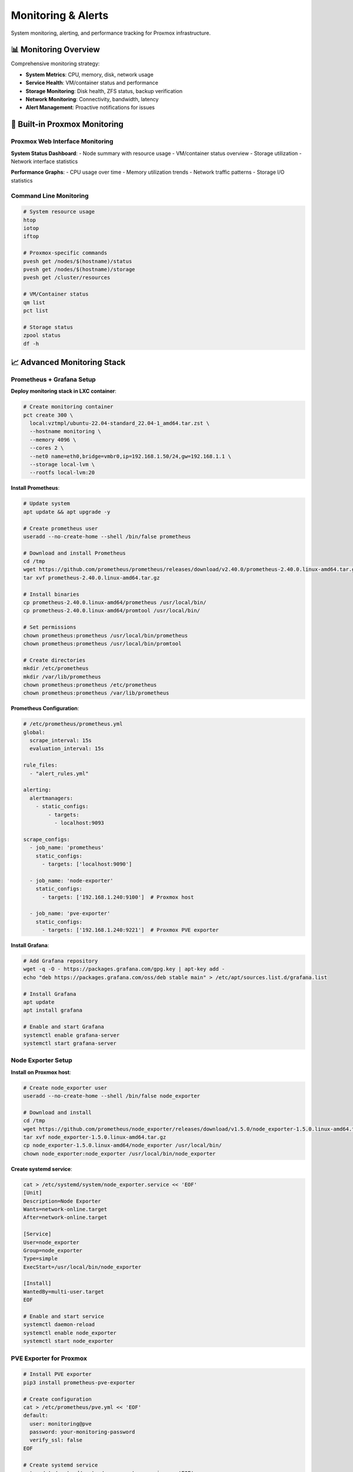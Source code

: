 ==================
Monitoring & Alerts
==================

.. highlight:: console

System monitoring, alerting, and performance tracking for Proxmox infrastructure.

📊 Monitoring Overview
=====================

Comprehensive monitoring strategy:

- **System Metrics**: CPU, memory, disk, network usage
- **Service Health**: VM/container status and performance
- **Storage Monitoring**: Disk health, ZFS status, backup verification
- **Network Monitoring**: Connectivity, bandwidth, latency
- **Alert Management**: Proactive notifications for issues

🔧 Built-in Proxmox Monitoring
=============================

Proxmox Web Interface Monitoring
-------------------------------

**System Status Dashboard**:
- Node summary with resource usage
- VM/container status overview
- Storage utilization
- Network interface statistics

**Performance Graphs**:
- CPU usage over time
- Memory utilization trends
- Network traffic patterns
- Storage I/O statistics

Command Line Monitoring
-----------------------

.. code-block:: bash

   # System resource usage
   htop
   iotop
   iftop
   
   # Proxmox-specific commands
   pvesh get /nodes/$(hostname)/status
   pvesh get /nodes/$(hostname)/storage
   pvesh get /cluster/resources
   
   # VM/Container status
   qm list
   pct list
   
   # Storage status
   zpool status
   df -h

📈 Advanced Monitoring Stack
===========================

Prometheus + Grafana Setup
--------------------------

**Deploy monitoring stack in LXC container**:

.. code-block:: bash

   # Create monitoring container
   pct create 300 \
     local:vztmpl/ubuntu-22.04-standard_22.04-1_amd64.tar.zst \
     --hostname monitoring \
     --memory 4096 \
     --cores 2 \
     --net0 name=eth0,bridge=vmbr0,ip=192.168.1.50/24,gw=192.168.1.1 \
     --storage local-lvm \
     --rootfs local-lvm:20

**Install Prometheus**:

.. code-block:: bash

   # Update system
   apt update && apt upgrade -y
   
   # Create prometheus user
   useradd --no-create-home --shell /bin/false prometheus
   
   # Download and install Prometheus
   cd /tmp
   wget https://github.com/prometheus/prometheus/releases/download/v2.40.0/prometheus-2.40.0.linux-amd64.tar.gz
   tar xvf prometheus-2.40.0.linux-amd64.tar.gz
   
   # Install binaries
   cp prometheus-2.40.0.linux-amd64/prometheus /usr/local/bin/
   cp prometheus-2.40.0.linux-amd64/promtool /usr/local/bin/
   
   # Set permissions
   chown prometheus:prometheus /usr/local/bin/prometheus
   chown prometheus:prometheus /usr/local/bin/promtool
   
   # Create directories
   mkdir /etc/prometheus
   mkdir /var/lib/prometheus
   chown prometheus:prometheus /etc/prometheus
   chown prometheus:prometheus /var/lib/prometheus

**Prometheus Configuration**:

.. code-block:: yaml

   # /etc/prometheus/prometheus.yml
   global:
     scrape_interval: 15s
     evaluation_interval: 15s
   
   rule_files:
     - "alert_rules.yml"
   
   alerting:
     alertmanagers:
       - static_configs:
           - targets:
             - localhost:9093
   
   scrape_configs:
     - job_name: 'prometheus'
       static_configs:
         - targets: ['localhost:9090']
   
     - job_name: 'node-exporter'
       static_configs:
         - targets: ['192.168.1.240:9100']  # Proxmox host
   
     - job_name: 'pve-exporter'
       static_configs:
         - targets: ['192.168.1.240:9221']  # Proxmox PVE exporter

**Install Grafana**:

.. code-block:: bash

   # Add Grafana repository
   wget -q -O - https://packages.grafana.com/gpg.key | apt-key add -
   echo "deb https://packages.grafana.com/oss/deb stable main" > /etc/apt/sources.list.d/grafana.list
   
   # Install Grafana
   apt update
   apt install grafana
   
   # Enable and start Grafana
   systemctl enable grafana-server
   systemctl start grafana-server

Node Exporter Setup
-------------------

**Install on Proxmox host**:

.. code-block:: bash

   # Create node_exporter user
   useradd --no-create-home --shell /bin/false node_exporter
   
   # Download and install
   cd /tmp
   wget https://github.com/prometheus/node_exporter/releases/download/v1.5.0/node_exporter-1.5.0.linux-amd64.tar.gz
   tar xvf node_exporter-1.5.0.linux-amd64.tar.gz
   cp node_exporter-1.5.0.linux-amd64/node_exporter /usr/local/bin/
   chown node_exporter:node_exporter /usr/local/bin/node_exporter

**Create systemd service**:

.. code-block:: bash

   cat > /etc/systemd/system/node_exporter.service << 'EOF'
   [Unit]
   Description=Node Exporter
   Wants=network-online.target
   After=network-online.target
   
   [Service]
   User=node_exporter
   Group=node_exporter
   Type=simple
   ExecStart=/usr/local/bin/node_exporter
   
   [Install]
   WantedBy=multi-user.target
   EOF
   
   # Enable and start service
   systemctl daemon-reload
   systemctl enable node_exporter
   systemctl start node_exporter

PVE Exporter for Proxmox
------------------------

.. code-block:: bash

   # Install PVE exporter
   pip3 install prometheus-pve-exporter
   
   # Create configuration
   cat > /etc/prometheus/pve.yml << 'EOF'
   default:
     user: monitoring@pve
     password: your-monitoring-password
     verify_ssl: false
   EOF
   
   # Create systemd service
   cat > /etc/systemd/system/pve-exporter.service << 'EOF'
   [Unit]
   Description=Proxmox VE Exporter
   
   [Service]
   ExecStart=/usr/local/bin/pve_exporter --config.file /etc/prometheus/pve.yml
   Restart=always
   
   [Install]
   WantedBy=multi-user.target
   EOF
   
   systemctl enable pve-exporter
   systemctl start pve-exporter

🚨 Alert Configuration
=====================

Alertmanager Setup
-----------------

.. code-block:: bash

   # Download and install Alertmanager
   cd /tmp
   wget https://github.com/prometheus/alertmanager/releases/download/v0.25.0/alertmanager-0.25.0.linux-amd64.tar.gz
   tar xvf alertmanager-0.25.0.linux-amd64.tar.gz
   cp alertmanager-0.25.0.linux-amd64/alertmanager /usr/local/bin/
   cp alertmanager-0.25.0.linux-amd64/amtool /usr/local/bin/

**Alertmanager Configuration**:

.. code-block:: yaml

   # /etc/prometheus/alertmanager.yml
   global:
     smtp_smarthost: 'smtp.gmail.com:587'
     smtp_from: 'alerts@yourdomain.com'
     smtp_auth_username: 'alerts@yourdomain.com'
     smtp_auth_password: 'your-app-password'
   
   route:
     group_by: ['alertname']
     group_wait: 10s
     group_interval: 10s
     repeat_interval: 1h
     receiver: 'web.hook'
   
   receivers:
   - name: 'web.hook'
     email_configs:
     - to: 'admin@yourdomain.com'
       subject: 'Proxmox Alert: {{ .GroupLabels.alertname }}'
       body: |
         {{ range .Alerts }}
         Alert: {{ .Annotations.summary }}
         Description: {{ .Annotations.description }}
         {{ end }}

Alert Rules
----------

.. code-block:: yaml

   # /etc/prometheus/alert_rules.yml
   groups:
   - name: proxmox_alerts
     rules:
     - alert: HighCPUUsage
       expr: 100 - (avg by(instance) (irate(node_cpu_seconds_total{mode="idle"}[5m])) * 100) > 80
       for: 5m
       labels:
         severity: warning
       annotations:
         summary: "High CPU usage on {{ $labels.instance }}"
         description: "CPU usage is above 80% for more than 5 minutes"
   
     - alert: HighMemoryUsage
       expr: (node_memory_MemTotal_bytes - node_memory_MemAvailable_bytes) / node_memory_MemTotal_bytes * 100 > 90
       for: 5m
       labels:
         severity: critical
       annotations:
         summary: "High memory usage on {{ $labels.instance }}"
         description: "Memory usage is above 90%"
   
     - alert: DiskSpaceLow
       expr: (node_filesystem_avail_bytes / node_filesystem_size_bytes) * 100 < 10
       for: 5m
       labels:
         severity: critical
       annotations:
         summary: "Low disk space on {{ $labels.instance }}"
         description: "Disk space is below 10% on {{ $labels.mountpoint }}"
   
     - alert: VMDown
       expr: pve_up == 0
       for: 2m
       labels:
         severity: critical
       annotations:
         summary: "VM/Container is down"
         description: "{{ $labels.instance }} has been down for more than 2 minutes"

📱 Notification Channels
=======================

Email Notifications
------------------

**Configure SMTP in Proxmox**:

1. **Datacenter** → **Notifications**
2. **Add** → **SMTP Endpoint**
3. Configure SMTP settings:
   - Server: smtp.gmail.com
   - Port: 587
   - Username/Password: Your credentials
   - Enable TLS

**Test email notifications**:

.. code-block:: bash

   # Test email from command line
   echo "Test message" | mail -s "Proxmox Test" admin@yourdomain.com

Slack Integration
----------------

.. code-block:: yaml

   # Add to alertmanager.yml
   receivers:
   - name: 'slack-notifications'
     slack_configs:
     - api_url: 'https://hooks.slack.com/services/YOUR/SLACK/WEBHOOK'
       channel: '#alerts'
       title: 'Proxmox Alert'
       text: '{{ range .Alerts }}{{ .Annotations.summary }}{{ end }}'

Discord Integration
------------------

.. code-block:: bash

   # Discord webhook script
   cat > /usr/local/bin/discord-alert.sh << 'EOF'
   #!/bin/bash
   
   WEBHOOK_URL="https://discord.com/api/webhooks/YOUR/WEBHOOK/URL"
   MESSAGE="$1"
   
   curl -H "Content-Type: application/json" \
        -X POST \
        -d "{\"content\": \"🚨 Proxmox Alert: $MESSAGE\"}" \
        "$WEBHOOK_URL"
   EOF
   
   chmod +x /usr/local/bin/discord-alert.sh

📊 Custom Monitoring Scripts
===========================

System Health Monitor
--------------------

.. code-block:: bash

   cat > /usr/local/bin/system-health.sh << 'EOF'
   #!/bin/bash
   
   # System Health Monitoring Script
   
   ALERT_EMAIL="admin@yourdomain.com"
   CPU_THRESHOLD=80
   MEMORY_THRESHOLD=90
   DISK_THRESHOLD=90
   
   log() {
       echo "[$(date +'%Y-%m-%d %H:%M:%S')] $1"
   }
   
   send_alert() {
       local subject="$1"
       local message="$2"
       echo "$message" | mail -s "$subject" "$ALERT_EMAIL"
       log "ALERT SENT: $subject"
   }
   
   # Check CPU usage
   cpu_usage=$(top -bn1 | grep "Cpu(s)" | awk '{print $2}' | awk -F'%' '{print $1}')
   if (( $(echo "$cpu_usage > $CPU_THRESHOLD" | bc -l) )); then
       send_alert "High CPU Usage Alert" "CPU usage is ${cpu_usage}% (threshold: ${CPU_THRESHOLD}%)"
   fi
   
   # Check memory usage
   memory_usage=$(free | grep Mem | awk '{printf("%.1f", ($3/$2) * 100.0)}')
   if (( $(echo "$memory_usage > $MEMORY_THRESHOLD" | bc -l) )); then
       send_alert "High Memory Usage Alert" "Memory usage is ${memory_usage}% (threshold: ${MEMORY_THRESHOLD}%)"
   fi
   
   # Check disk usage
   df -h | awk 'NR>1 {print $5 " " $6}' | while read output; do
       usage=$(echo $output | awk '{print $1}' | sed 's/%//')
       partition=$(echo $output | awk '{print $2}')
       if [ $usage -ge $DISK_THRESHOLD ]; then
           send_alert "Low Disk Space Alert" "Disk usage on $partition is ${usage}% (threshold: ${DISK_THRESHOLD}%)"
       fi
   done
   
   # Check ZFS pool health
   if command -v zpool >/dev/null 2>&1; then
       zpool_status=$(zpool status | grep -E "DEGRADED|FAULTED|OFFLINE|UNAVAIL")
       if [ -n "$zpool_status" ]; then
           send_alert "ZFS Pool Health Alert" "ZFS pool issues detected: $zpool_status"
       fi
   fi
   
   log "System health check completed"
   EOF
   
   chmod +x /usr/local/bin/system-health.sh

Service Monitoring
-----------------

.. code-block:: bash

   cat > /usr/local/bin/service-monitor.sh << 'EOF'
   #!/bin/bash
   
   # Service Monitoring Script
   
   SERVICES=(
       "pveproxy"
       "pvedaemon"
       "pve-cluster"
       "docker"
   )
   
   ALERT_EMAIL="admin@yourdomain.com"
   
   log() {
       echo "[$(date +'%Y-%m-%d %H:%M:%S')] $1"
   }
   
   send_alert() {
       local subject="$1"
       local message="$2"
       echo "$message" | mail -s "$subject" "$ALERT_EMAIL"
       log "ALERT SENT: $subject"
   }
   
   for service in "${SERVICES[@]}"; do
       if ! systemctl is-active --quiet "$service"; then
           send_alert "Service Down Alert" "Service $service is not running on $(hostname)"
           log "ERROR: Service $service is down"
           
           # Attempt to restart service
           systemctl restart "$service"
           sleep 5
           
           if systemctl is-active --quiet "$service"; then
               send_alert "Service Recovered" "Service $service has been restarted successfully on $(hostname)"
               log "INFO: Service $service restarted successfully"
           else
               send_alert "Service Restart Failed" "Failed to restart service $service on $(hostname)"
               log "ERROR: Failed to restart service $service"
           fi
       else
           log "OK: Service $service is running"
       fi
   done
   EOF
   
   chmod +x /usr/local/bin/service-monitor.sh

⏰ Monitoring Schedule
====================

Cron Configuration
-----------------

.. code-block:: bash

   # Edit root crontab
   crontab -e
   
   # Add monitoring schedules
   # System health check every 5 minutes
   */5 * * * * /usr/local/bin/system-health.sh
   
   # Service monitoring every 2 minutes
   */2 * * * * /usr/local/bin/service-monitor.sh
   
   # Backup verification daily at 6 AM
   0 6 * * * /usr/local/bin/backup-verify.sh
   
   # Generate daily status report at 8 AM
   0 8 * * * /usr/local/bin/backup-status.sh | mail -s "Daily Proxmox Status" admin@yourdomain.com

📱 Dashboard Setup
=================

Grafana Dashboard Configuration
------------------------------

**Import Proxmox Dashboard**:

1. **Access Grafana**: http://monitoring-ip:3000
2. **Login**: admin/admin (change password)
3. **Add Prometheus data source**: http://localhost:9090
4. **Import dashboard**: Use dashboard ID 10347 for Proxmox

**Custom Dashboard Panels**:
- CPU usage by VM/container
- Memory utilization trends
- Storage I/O performance
- Network traffic patterns
- Backup job status
- Alert summary

Web-based Status Page
--------------------

.. code-block:: bash

   # Simple status page generator
   cat > /usr/local/bin/generate-status.sh << 'EOF'
   #!/bin/bash
   
   STATUS_FILE="/var/www/html/status.html"
   
   cat > "$STATUS_FILE" << EOL
   <!DOCTYPE html>
   <html>
   <head>
       <title>Proxmox Status</title>
       <meta http-equiv="refresh" content="60">
   </head>
   <body>
       <h1>Proxmox Infrastructure Status</h1>
       <p>Last updated: $(date)</p>
       
       <h2>System Resources</h2>
       <pre>$(df -h)</pre>
       
       <h2>Running VMs</h2>
       <pre>$(qm list)</pre>
       
       <h2>Running Containers</h2>
       <pre>$(pct list)</pre>
       
       <h2>Recent Alerts</h2>
       <pre>$(tail -20 /var/log/syslog | grep -i alert || echo "No recent alerts")</pre>
   </body>
   </html>
   EOL
   EOF
   
   chmod +x /usr/local/bin/generate-status.sh

📋 Monitoring Checklist
=======================

Daily Monitoring Tasks:

- [ ] **Review dashboard** for anomalies
- [ ] **Check alert notifications** and resolve issues
- [ ] **Verify backup completion** status
- [ ] **Monitor resource usage** trends
- [ ] **Check service health** status

Weekly Monitoring Tasks:

- [ ] **Review performance trends** over the week
- [ ] **Update alert thresholds** if needed
- [ ] **Test notification channels**
- [ ] **Clean up old monitoring data**
- [ ] **Review and tune** monitoring rules

Monthly Monitoring Tasks:

- [ ] **Capacity planning** based on trends
- [ ] **Update monitoring tools** and dashboards
- [ ] **Review alert effectiveness**
- [ ] **Document any monitoring changes**
- [ ] **Test disaster recovery** monitoring

🚨 Troubleshooting
=================

Common Monitoring Issues
-----------------------

**Prometheus Not Scraping**:

.. code-block:: bash

   # Check Prometheus targets
   curl http://localhost:9090/api/v1/targets
   
   # Check service status
   systemctl status prometheus
   
   # Check configuration
   promtool check config /etc/prometheus/prometheus.yml

**Grafana Connection Issues**:

.. code-block:: bash

   # Check Grafana logs
   journalctl -u grafana-server
   
   # Test data source connection
   curl http://localhost:9090/api/v1/query?query=up

**Alert Not Firing**:

.. code-block:: bash

   # Check alert rules
   promtool check rules /etc/prometheus/alert_rules.yml
   
   # Check Alertmanager status
   systemctl status alertmanager

📚 Additional Resources
======================

- `Prometheus Documentation <https://prometheus.io/docs/>`__
- `Grafana Documentation <https://grafana.com/docs/>`__
- `Proxmox Monitoring Best Practices <https://pve.proxmox.com/wiki/Performance_Tweaks>`__
- `Node Exporter Metrics <https://github.com/prometheus/node_exporter>`__
